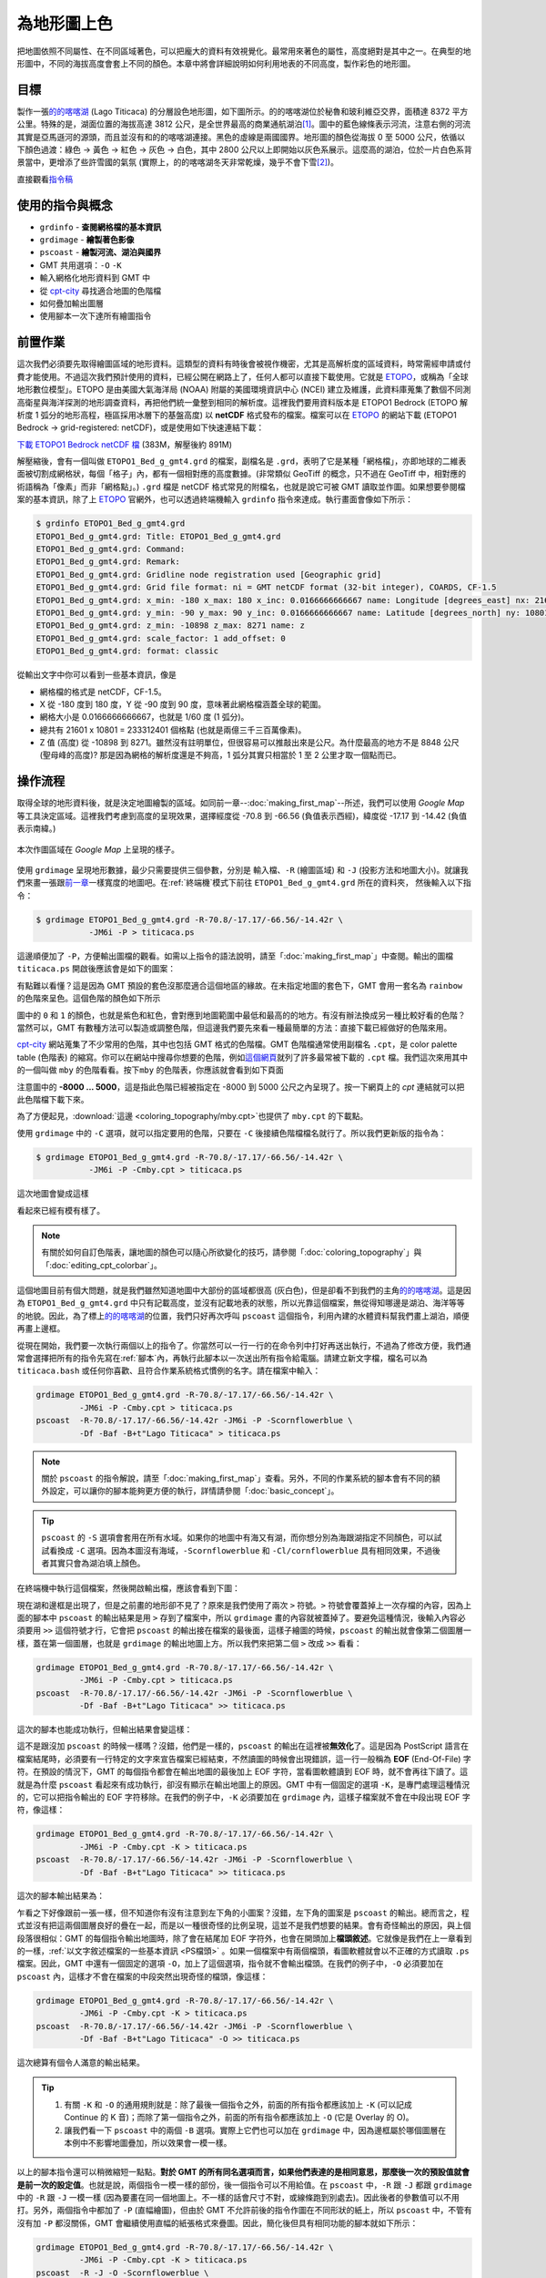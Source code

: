 ======================================
為地形圖上色
======================================

把地圖依照不同屬性、在不同區域著色，可以把龐大的資料有效視覺化。最常用來著色的屬性，\
高度絕對是其中之一。在典型的地形圖中，不同的海拔高度會套上不同的顏色。本章中將會詳細\
說明如何利用地表的不同高度，製作彩色的地形圖。

目標
--------------------------------------
製作一張\ `的的喀喀湖`_ 
(Lago Titicaca) 的分層設色地形圖，如下圖所示。的的喀喀湖位於秘魯和玻利維亞交界，\
面積達 8372 平方公里。特殊的是，湖面位置的海拔高達 3812 公尺，是全世界最高的商業通航\
湖泊\ [#]_。圖中的藍色線條表示河流，注意右側的河流其實是亞馬遜河的源頭，而且並沒有和的的喀喀湖\
連接。黑色的虛線是兩國國界。地形圖的顏色從海拔 0 至 5000 公尺，依循以下顏色過渡：\
綠色 -> 黃色 -> 紅色 -> 灰色 -> 白色，其中 2800 公尺以上即開始以灰色系展示。\
這麼高的湖泊，位於一片白色系背景當中，更增添了些許雪國的氣氛 (實際上，的的喀喀湖\
冬天非常乾燥，幾乎不會下雪\ [#]_)。

.. _的的喀喀湖: https://zh.wikipedia.org/wiki/%E7%9A%84%E7%9A%84%E5%96%80%E5%96%80%E6%B9%96
.. _Lake Titicaca: https://en.wikipedia.org/wiki/Lake_Titicaca

.. _最終版地圖:

.. image:: coloring_topography/titicaca.png

直接觀看\ `指令稿`_


使用的指令與概念
--------------------------------------
- ``grdinfo`` - **查閱網格檔的基本資訊**
- ``grdimage`` - **繪製著色影像**
- ``pscoast`` - **繪製河流、湖泊與國界**
- GMT 共用選項：``-O`` ``-K``
- 輸入網格化地形資料到 GMT 中
- 從 `cpt-city`_ 尋找適合地圖的色階檔
- 如何疊加輸出圖層
- 使用腳本一次下達所有繪圖指令

.. _cpt-city: http://soliton.vm.bytemark.co.uk/pub/cpt-city

前置作業
--------------------------------------
這次我們必須要先取得繪圖區域的地形資料。這類型的資料有時後會被視作機密，尤其是高解析度的區域資料，\
時常需經申請或付費才能使用。不過這次我們預計使用的資料，已經公開在網路上了，任何人都可以直接下載使用。\
它就是 `ETOPO`_，或稱為「全球地形數位模型」。ETOPO 是由美國大氣海洋局 (NOAA) 附屬的美國環境資訊中心 (NCEI) 建立\
及維護，此資料庫蒐集了數個不同測高衛星與海洋探測的地形調查資料，再把他們統一彙整到相同的解析度。\
這裡我們要用資料版本是 ETOPO1 Bedrock (ETOPO 解析度 1 弧分的地形高程，極區採用冰層下的基盤高度)
以 **netCDF** 格式發布的檔案。檔案可以在 `ETOPO`_ 的網站下載 (ETOPO1 Bedrock -> 
grid-registered: netCDF)，或是使用如下快速連結下載：

`下載 ETOPO1 Bedrock netCDF 檔`_ (383M，解壓後約 891M)

.. _ETOPO: https://www.ngdc.noaa.gov/mgg/global/global.html
.. _下載 ETOPO1 Bedrock netCDF 檔: https://www.ngdc.noaa.gov/mgg/global/relief/ETOPO1/data/bedrock/grid_registered/netcdf/ETOPO1_Bed_g_gmt4.grd.gz

解壓縮後，會有一個叫做 ``ETOPO1_Bed_g_gmt4.grd`` 的檔案，副檔名是 ``.grd``，表明了它是某種\
「網格檔」，亦即地球的二維表面被切割成網格狀，每個「格子」內，都有一個相對應的高度數據。(非常類似 
GeoTiff 的概念，只不過在 GeoTiff 中，相對應的術語稱為「像素」而非「網格點」。) ``.grd`` 
檔是 netCDF 格式常見的附檔名，也就是說它可被 GMT 讀取並作圖。如果想要參閱檔案的基本資訊，除了上
`ETOPO`_ 官網外，也可以透過終端機輸入 ``grdinfo`` 指令來達成。執行畫面會像如下所示：

.. code-block:: bash

    $ grdinfo ETOPO1_Bed_g_gmt4.grd
    ETOPO1_Bed_g_gmt4.grd: Title: ETOPO1_Bed_g_gmt4.grd
    ETOPO1_Bed_g_gmt4.grd: Command: 
    ETOPO1_Bed_g_gmt4.grd: Remark: 
    ETOPO1_Bed_g_gmt4.grd: Gridline node registration used [Geographic grid]
    ETOPO1_Bed_g_gmt4.grd: Grid file format: ni = GMT netCDF format (32-bit integer), COARDS, CF-1.5
    ETOPO1_Bed_g_gmt4.grd: x_min: -180 x_max: 180 x_inc: 0.0166666666667 name: Longitude [degrees_east] nx: 21601
    ETOPO1_Bed_g_gmt4.grd: y_min: -90 y_max: 90 y_inc: 0.0166666666667 name: Latitude [degrees_north] ny: 10801
    ETOPO1_Bed_g_gmt4.grd: z_min: -10898 z_max: 8271 name: z
    ETOPO1_Bed_g_gmt4.grd: scale_factor: 1 add_offset: 0
    ETOPO1_Bed_g_gmt4.grd: format: classic

從輸出文字中你可以看到一些基本資訊，像是

- 網格檔的格式是 netCDF，CF-1.5。
- X 從 -180 度到 180 度，Y 從 -90 度到 90 度，意味著此網格檔涵蓋全球的範圍。
- 網格大小是 0.0166666666667，也就是 1/60 度 (1 弧分)。
- 總共有 21601 x 10801 = 233312401 個格點 (也就是兩億三千三百萬像素)。
- Z 值 (高度) 從 -10898 到 8271。雖然沒有註明單位，但很容易可以推敲出來是公尺。\
  為什麼最高的地方不是 8848 公尺 (聖母峰的高度)? 那是因為網格的解析度還是不夠高，\
  1 弧分其實只相當於 1 至 2 公里才取一個點而已。

操作流程
--------------------------------------
取得全球的地形資料後，就是決定地圖繪製的區域。如同前一章--\ :doc:`making_first_map`\
--所述，我們可以使用 *Google Map* 等工具決定區域。這裡我們考慮到高度的呈現效果，選擇\
經度從 -70.8 到 -66.56 (負值表示西經)，緯度從 -17.17 到 -14.42 (負值表示南緯。)

.. figure:: coloring_topography/coloring_topography_fig1.png
    :align: center

    本次作圖區域在 `Google Map` 上呈現的樣子。

使用 ``grdimage`` 呈現地形數據，最少只需要提供三個參數，分別是 ``輸入檔``、``-R`` (繪圖區域)
和 ``-J`` (投影方法和地圖大小)。就讓我們來畫一張跟\ `前一章 <making_first_map.html>`_\
一樣寬度的地圖吧。在\ :ref:`終端機`\ 模式下前往 ``ETOPO1_Bed_g_gmt4.grd`` 所在的資料夾，
然後輸入以下指令： 

.. code-block:: bash

    $ grdimage ETOPO1_Bed_g_gmt4.grd -R-70.8/-17.17/-66.56/-14.42r \
               -JM6i -P > titicaca.ps 

這邊順便加了 ``-P``，方便輸出圖檔的觀看。如需以上指令的語法說明，請至\
「\ :doc:`making_first_map`\ 」中查閱。輸出的圖檔 ``titicaca.ps``
開啟後應該會是如下的圖案：

.. image:: coloring_topography/coloring_topography_fig2.png

有點難以看懂？這是因為 GMT 預設的套色沒那麼適合這個地區的緣故。在未指定地圖的套色下，\
GMT 會用一套名為 ``rainbow`` 的色階來呈色。這個色階的顏色如下所示

.. image:: coloring_topography/coloring_topography_fig3.png
    :scale: 35
    :align: center

圖中的 ``0`` 和 ``1`` 的顏色，也就是紫色和紅色，會對應到地圖範圍中最低\
和最高的的地方。有沒有辦法換成另一種比較好看的色階？當然可以，GMT 有數種方法可以製造\
或調整色階，但這邊我們要先來看一種最簡單的方法：直接下載已經做好的色階來用。

`cpt-city`_ 網站蒐集了不少常用的色階，其中也包括 GMT 格式的色階檔。GMT 色階檔\
通常使用副檔名 ``.cpt``，是 color palette table (色階表) 的縮寫。你可以在網站\
中搜尋你想要的色階，例如\ 
`這個網頁 <http://soliton.vm.bytemark.co.uk/pub/cpt-city/views/totp-cpt.html>`_\
就列了許多最常被下載的 ``.cpt`` 檔。我們這次來用其中的一個叫做 ``mby`` 的色階看看。按下\
``mby`` 的色階表，你應該就會看到如下頁面

.. image:: coloring_topography/coloring_topography_fig4.png
    :align: center

注意圖中的 **-8000 ... 5000**，這是指此色階已經被指定在 -8000 到 5000 公尺之內呈現了。\
按一下網頁上的 `cpt` 連結就可以把此色階檔下載下來。

為了方便起見，\ :download:`這邊 <coloring_topography/mby.cpt>`\ 也提供了 ``mby.cpt`` 的下載點。

使用 ``grdimage`` 中的 ``-C`` 選項，就可以指定要用的色階，只要在 ``-C`` 後接續色階檔檔名\
就行了。所以我們更新版的指令為：

.. code-block:: bash

    $ grdimage ETOPO1_Bed_g_gmt4.grd -R-70.8/-17.17/-66.56/-14.42r \
               -JM6i -P -Cmby.cpt > titicaca.ps 

這次地圖會變成這樣

.. image:: coloring_topography/coloring_topography_fig5.png

看起來已經有模有樣了。

.. note::

    有關於如何自訂色階表，讓地圖的顏色可以隨心所欲變化的技巧，請參閱「\ :doc:`coloring_topography`\ 」與\
    「\ :doc:`editing_cpt_colorbar`\ 」。

這個地圖目前有個大問題，就是我們雖然知道地圖中大部份的區域都很高 (灰白色)，但是卻看不到我們的\
主角\ `的的喀喀湖`_。這是因為 ``ETOPO1_Bed_g_gmt4.grd`` 中只有記載高度，並沒有記載地表的\
狀態，所以光靠這個檔案，無從得知哪邊是湖泊、海洋等等的地貌。因此，為了標上\ `的的喀喀湖`_\
的位置，我們只好再次呼叫 ``pscoast`` 這個指令，利用內建的水體資料幫我們畫上湖泊，順便再畫上邊框。

從現在開始，我們要一次執行兩個以上的指令了。你當然可以一行一行的在命令列中打好再送出執行，\
不過為了修改方便，我們通常會選擇把所有的指令先寫在\ :ref:`腳本`\ 內，再執行此腳本以一次送出所有\
指令給電腦。請建立新文字檔，檔名可以為 ``titicaca.bash`` 或任何你喜歡、\
且符合作業系統格式慣例的名字。請在檔案中輸入：

.. code-block:: bash

    grdimage ETOPO1_Bed_g_gmt4.grd -R-70.8/-17.17/-66.56/-14.42r \
             -JM6i -P -Cmby.cpt > titicaca.ps 
    pscoast  -R-70.8/-17.17/-66.56/-14.42r -JM6i -P -Scornflowerblue \
             -Df -Baf -B+t"Lago Titicaca" > titicaca.ps

.. note::

    關於 ``pscoast`` 的指令解說，請至「\ :doc:`making_first_map`\ 」查看。\
    另外，不同的作業系統的腳本會有不同的額外設定，可以讓你的腳本能夠更方便的執行，詳情\
    請參閱「\ :doc:`basic_concept`\」。

.. tip::

    ``pscoast`` 的 ``-S`` 選項會套用在所有水域。如果你的地圖中有海又有湖，\
    而你想分別為海跟湖指定不同顏色，可以試試看換成 ``-C`` 選項。因為本圖沒有海域，\
    ``-Scornflowerblue`` 和 ``-Cl/cornflowerblue`` 具有相同效果，不過\
    後者其實只會為湖泊填上顏色。

在終端機中執行這個檔案，然後開啟輸出檔，應該會看到下圖：

.. image:: coloring_topography/coloring_topography_fig6.png

現在湖和邊框是出現了，但是之前畫的地形卻不見了？原來是我們使用了兩次 ``>`` 符號。``>``
符號會覆蓋掉上一次存檔的內容，因為上面的腳本中 ``pscoast`` 的輸出結果是用 ``>`` 
存到了檔案中，所以 ``grdimage`` 畫的內容就被蓋掉了。要避免這種情況，後輸入內容必須要用
``>>`` 這個符號才行，它會把 ``pscoast`` 的輸出接在檔案的最後面，這樣子繪圖的時候，\
``pscoast`` 的輸出就會像第二個圖層一樣，蓋在第一個圖層，也就是 ``grdimage`` 的輸出地圖上方。\
所以我們來把第二個 ``>`` 改成 ``>>`` 看看：

.. code-block:: bash

    grdimage ETOPO1_Bed_g_gmt4.grd -R-70.8/-17.17/-66.56/-14.42r \
             -JM6i -P -Cmby.cpt > titicaca.ps 
    pscoast  -R-70.8/-17.17/-66.56/-14.42r -JM6i -P -Scornflowerblue \
             -Df -Baf -B+t"Lago Titicaca" >> titicaca.ps

這次的腳本也能成功執行，但輸出結果會變這樣：

.. image:: coloring_topography/coloring_topography_fig5.png

這不是跟沒加 ``pscoast`` 的時候一樣嗎？沒錯，他們是一樣的，``pscoast`` 的輸出在\
這裡被\ **無效化**\ 了。這是因為 PostScript 語言在檔案結尾時，必須要有一行特定的\
文字來宣告檔案已經結束，不然讀圖的時候會出現錯誤，這一行一般稱為 **EOF** (End-Of-File)
字符。在預設的情況下，GMT 的每個指令都會在輸出地圖的最後加上 EOF 字符，當看圖軟體讀到
EOF 時，就不會再往下讀了。這就是為什麼 ``pscoast`` 看起來有成功執行，卻沒有顯示在輸出地圖\
上的原因。GMT 中有一個固定的選項 ``-K``，是專門處理這種情況的，它可以把指令輸出的 EOF 
字符移除。在我們的例子中，``-K`` 必須要加在 ``grdimage`` 內，這樣子檔案就不會在中段出現
EOF 字符，像這樣：

.. code-block:: bash

    grdimage ETOPO1_Bed_g_gmt4.grd -R-70.8/-17.17/-66.56/-14.42r \
             -JM6i -P -Cmby.cpt -K > titicaca.ps 
    pscoast  -R-70.8/-17.17/-66.56/-14.42r -JM6i -P -Scornflowerblue \
             -Df -Baf -B+t"Lago Titicaca" >> titicaca.ps

這次的腳本輸出結果為：

.. image:: coloring_topography/coloring_topography_fig7.png

乍看之下好像跟前一張一樣，但不知道你有沒有注意到左下角的小圖案？沒錯，左下角的圖案是
``pscoast`` 的輸出。總而言之，程式並沒有把這兩個圖層良好的疊在一起，而是以一種\
很奇怪的比例呈現，這並不是我們想要的結果。會有奇怪輸出的原因，與上個段落很相似：\
GMT 的每個指令輸出地圖時，除了會在結尾加 EOF 字符外，也會在開頭加上\ **檔頭敘述**。\
它就像是我們在上一章看到的一樣，:ref:`以文字敘述檔案的一些基本資訊 <PS檔頭>` 。如果一個檔案中\
有兩個檔頭，看圖軟體就會以不正確的方式讀取 ``.ps`` 檔案。因此，GMT 中還有一個固定的\
選項 ``-O``，加上了這個選項，指令就不會輸出檔頭。在我們的例子中，``-O`` 必須要加在
``pscoast`` 內，這樣才不會在檔案的中段突然出現奇怪的檔頭，像這樣：

.. code-block:: bash

    grdimage ETOPO1_Bed_g_gmt4.grd -R-70.8/-17.17/-66.56/-14.42r \
             -JM6i -P -Cmby.cpt -K > titicaca.ps 
    pscoast  -R-70.8/-17.17/-66.56/-14.42r -JM6i -P -Scornflowerblue \
             -Df -Baf -B+t"Lago Titicaca" -O >> titicaca.ps

這次總算有個令人滿意的輸出結果。

.. image:: coloring_topography/coloring_topography_fig8.png

.. tip::

    1. 有關 ``-K`` 和 ``-O`` 的通用規則就是：除了最後一個指令之外，前面的所有指令都\
       應該加上 ``-K`` (可以記成 Continue 的 K 音)；而除了第一個指令之外，前面的\
       所有指令都應該加上 ``-O`` (它是 Overlay 的 O)。


    2. 讓我們看一下 ``pscoast`` 中的兩個 ``-B`` 選項。實際上它們也可以加在 
       ``grdimage`` 中，因為邊框屬於哪個圖層在本例中不影響地圖疊加，所以效果會一模一樣。   

.. attention:

    ``-K`` 和 ``-O`` 是很重要的指令，如果沒加在正確位置上的話常常會引起不正確的\
    結果，但麻煩的是就算你加錯了，所有的指令仍可正常執行。所以，如果你的地圖不符合\
    你心中預期的情況，請務必要檢查一遍 ``-K`` 和 ``-O`` 是否有加在對的地方。

以上的腳本指令還可以稍微縮短一點點。\
**對於 GMT 的所有同名選項而言，如果他們表達的是相同意思，那麼後一次的預設值就會是前一次的設定值**。\
也就是說，兩個指令一模一樣的部份，後一個指令可以不用給值。在 ``pscoast`` 中，``-R`` 跟 ``-J``
都跟 ``grdimage`` 中的 ``-R`` 跟 ``-J`` 一模一樣 (因為要畫在同一個地圖上。不一樣的話會尺寸不對，\
或線條跑到別處去)。因此後者的參數值可以不用打。另外，兩個指令中都加了 ``-P`` (直幅繪圖)，但由於 GMT
不允許前後的指令作圖在不同形狀的紙上，所以 ``pscoast`` 中，不管有沒有加 ``-P`` 都沒關係，GMT 會\
繼續使用直幅的紙張格式來疊圖。因此，簡化後但具有相同功能的腳本就如下所示：

.. code-block:: bash

    grdimage ETOPO1_Bed_g_gmt4.grd -R-70.8/-17.17/-66.56/-14.42r \
             -JM6i -P -Cmby.cpt -K > titicaca.ps 
    pscoast  -R -J -O -Scornflowerblue \
             -Df -Baf -B+t"Lago Titicaca" >> titicaca.ps

我順便把 -O 調換了一下位置，因為它是很常出現的選項，所以個人習慣把它放前面以供辨別。

.. tip::

    事實上，GMT 會在使用第一次給定選項值的時候，把它們存在 ``gmt.history`` 這個純文字文件中。\
    這個檔案會放在使用者當次執行 GMT 的目錄底下，當使用者省略選項值時，GMT 會搜尋此文件，再從中\
    讀取使用者之前使用過的設定。這也就是說，當你第二次執行腳本時，只要 ``gmt.history`` 沒被刪掉，\
    你甚至可以把第一行的 ``-R`` 和 ``-J`` 選項值省略！當然這麼做有其風險，因為 ``gmt.history``
    只會儲存使用者最近一次的選項值，所以你如果執行了別的 GMT 指令，舊的設定就有可能會被覆蓋掉，\
    導致腳本無法執行。因此，個人推薦\ **在腳本中第一次出現的選項值一定要詳細設定**\ ，才不會導致\
    上述狀況的發生。


接下來，我們還可以利用 ``pscoast`` 的其餘功能來美化這張地圖。首先是 ``-I``，它可以\
幫我們標上河流，語法為

.. code-block:: bash

    -I編號/畫筆

其中的\ ``編號``\ 可以為不同的英數字，對應到不同等級的河流；而\ :ref:`畫筆 <畫筆>`\
則用來指定河流的繪圖樣式。這裡我們要使用 ``r`` 這個編號，它對應的是\ **所有的永久河流**。\
畫筆樣式則使用 ``0.7p,cornflowerblue``。

另外一個 ``pscoast`` 的選項是 ``-N``，它可以在地圖上標上政治性的邊界。語法同樣為

.. code-block:: bash

    -N編號/畫筆

這裡的\ ``編號``\ 一樣可以為不同的英數字，對應到不同等級政治邊界 (國界、州界等)。\
我們要用的是 ``1``，亦即\ **標上國界**。至於畫筆樣式，則使用 ``0.7p,,--``，\
注意這裡我們空下了「顏色」的欄位，因此 GMT 會使用預設值「黑色」進行繪圖。在「線條樣式」\
欄位中，我們選擇 ``--``，這樣國界就會以虛線呈現。

.. note::

    有關畫筆的進階樣式設定，例如設定線條樣式、利用 RGB 值自訂顏色等，會在「\ :doc:`pen_and_painting`\ 」詳加描述。

把 ``-N`` 和 ``-I`` 以及他們的設定參數加入我們的 ``pscoast`` 指令中，就完成了這次的地圖設計。

指令稿
--------------------------------------

本地圖的最終指令稿如下：

.. code-block:: bash

    grdimage ETOPO1_Bed_g_gmt4.grd -R-70.8/-17.17/-66.56/-14.42r \
             -JM6i -P -Cmby.cpt -K > titicaca.ps
    pscoast  -R -J -O -Ir/0.7p,cornflowerblue -N1/0.7p,,-- \
             -Scornflowerblue -Df -Baf -B+t"Lago Titicaca" >> titicaca.ps

.. note::

    「繪製地形設色圖：以 **70.8E - 66.56E，17.17S - 14.42S** 為邊界，麥卡托投影，\
    地圖橫向寬 **6** 吋，直幅繪圖，套色使用 ``mby.cpt`` 內的色階表。使用最高等級解析度\
    的向量化資料，再用 ``cornflowerblue`` 把湖泊和河流上色，畫上國界，四邊繪製邊框與\
    刻度數值，自動選擇數值間隔與刻度間隔，不畫格線，標題為 *Lago Titicaca*，\
    存檔為 ``titicaca.ps``。」

觀看\ `最終版地圖`_

習題
--------------------------------------

1. 畫出貝加爾湖 (*Lake Baikal* 或 *Baygal nuur*) 與週邊區域的地形設色圖。貝加爾湖是全世界最深的湖泊，\
   也是世界第七大湖，位於俄羅斯，南端接近蒙古的邊界。
2. 從地圖中可看到有幾條河流注入或流出貝加爾湖？
3. 貝加爾湖週邊的海拔為何？湖底的海拔為何？你的地圖分別用什麼顏色表示這兩個海拔？


.. [#] `Data Summary: Lago Titicaca (Lake Titicaca). <http://www.ilec.or.jp/database/sam/dsam04.html>`_
       International Lake Environment Committee Foundation - ILEC. Retrieved 2009-01-03.
.. [#] `ClClimatological Information for Juliaca, Peru. 
       <http://www.weather.gov.hk/wxinfo/climat/world/eng/s_america/ec_per/juliaca_e.htm>`_
       Hong Kong Observatory.
